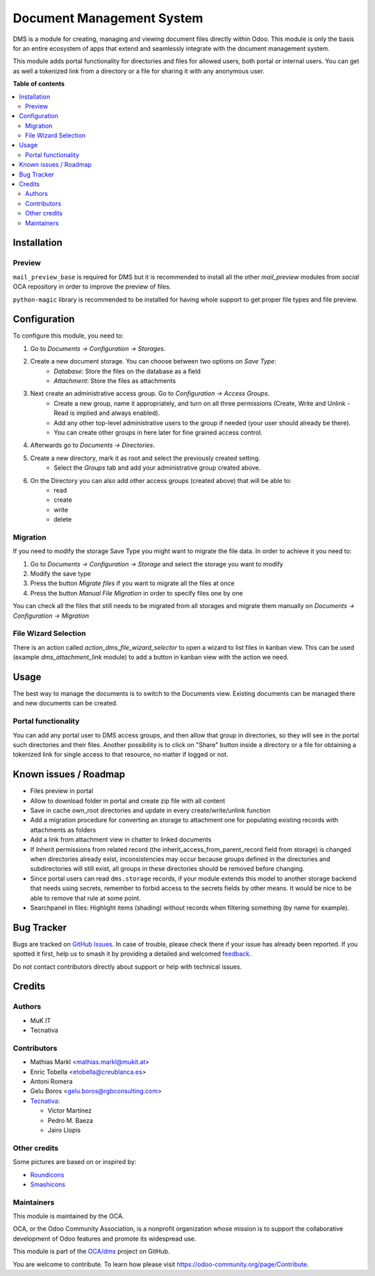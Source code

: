 ==========================
Document Management System
==========================

.. 
   !!!!!!!!!!!!!!!!!!!!!!!!!!!!!!!!!!!!!!!!!!!!!!!!!!!!
   !! This file is generated by oca-gen-addon-readme !!
   !! changes will be overwritten.                   !!
   !!!!!!!!!!!!!!!!!!!!!!!!!!!!!!!!!!!!!!!!!!!!!!!!!!!!
   !! source digest: sha256:fbed57af723b52696b76da1e88db6bf5449c8661b37e0b6ce330d237066086a5
   !!!!!!!!!!!!!!!!!!!!!!!!!!!!!!!!!!!!!!!!!!!!!!!!!!!!

.. |badge1| image:: https://img.shields.io/badge/maturity-Beta-yellow.png
    :target: https://odoo-community.org/page/development-status
    :alt: Beta
.. |badge2| image:: https://img.shields.io/badge/licence-LGPL--3-blue.png
    :target: http://www.gnu.org/licenses/lgpl-3.0-standalone.html
    :alt: License: LGPL-3
.. |badge3| image:: https://img.shields.io/badge/github-OCA%2Fdms-lightgray.png?logo=github
    :target: https://github.com/OCA/dms/tree/15.0/dms
    :alt: OCA/dms
.. |badge4| image:: https://img.shields.io/badge/weblate-Translate%20me-F47D42.png
    :target: https://translation.odoo-community.org/projects/dms-15-0/dms-15-0-dms
    :alt: Translate me on Weblate
.. |badge5| image:: https://img.shields.io/badge/runboat-Try%20me-875A7B.png
    :target: https://runboat.odoo-community.org/builds?repo=OCA/dms&target_branch=15.0
    :alt: Try me on Runboat

|badge1| |badge2| |badge3| |badge4| |badge5|

DMS is a module for creating, managing and viewing document files directly
within Odoo.
This module is only the basis for an entire ecosystem of apps that extend and
seamlessly integrate with the document management system.

This module adds portal functionality for directories and files for allowed users, both portal or internal users. You can get as well a tokenized link from a directory or a file for sharing it with any anonymous user.

**Table of contents**

.. contents::
   :local:

Installation
============

Preview
~~~~~~~

``mail_preview_base`` is required for DMS but it is recommended to install all
the other `mail_preview` modules from `social` OCA repository
in order to improve the preview of files.

``python-magic`` library is recommended to be installed for having whole support
to get proper file types and file preview.

Configuration
=============

To configure this module, you need to:

#. Go to *Documents -> Configuration -> Storages*.
#. Create a new document storage. You can choose between two options on `Save Type`:
    * `Database`: Store the files on the database as a field
    * `Attachment`: Store the files as attachments
#. Next create an administrative access group. Go to *Configuration -> Access Groups*.
    * Create a new group, name it appropriately, and turn on all three permissions (Create, Write and Unlink - Read is implied and always enabled).
    * Add any other top-level administrative users to the group if needed (your user should already be there).
    * You can create other groups in here later for fine grained access control.
#. Afterwards go to *Documents -> Directories*.
#. Create a new directory, mark it as root and select the previously created setting.
    * Select the *Groups* tab and add your administrative group created above.
#. On the Directory you can also add other access groups (created above) that will be able to:
    * read
    * create
    * write
    * delete


Migration
~~~~~~~~~

If you need to modify the storage Save Type you might want to migrate the file data.
In order to achieve it you need to:

#. Go to *Documents -> Configuration -> Storage* and select the storage you want to modify
#. Modify the save type
#. Press the button `Migrate files` if you want to migrate all the files at once
#. Press the button `Manual File Migration` in order to specify files one by one

You can check all the files that still needs to be migrated from all storages
and migrate them manually on *Documents -> Configuration -> Migration*


File Wizard Selection
~~~~~~~~~~~~~~~~~~~~~

There is an action called `action_dms_file_wizard_selector` to open a wizard to list files in kanban view.
This can be used (example `dms_attachment_link` module) to add a button in kanban view with the action we need.

Usage
=====

The best way to manage the documents is to switch to the Documents view.
Existing documents can be managed there and new documents can be created.

Portal functionality
~~~~~~~~~~~~~~~~~~~~

You can add any portal user to DMS access groups, and then allow that group in directories, so they will see in the portal such directories and their files.
Another possibility is to click on "Share" button inside a directory or a file for obtaining a tokenized link for single access to that resource, no matter if logged or not.

Known issues / Roadmap
======================

- Files preview in portal
- Allow to download folder in portal and create zip file with all content
- Save in cache own_root directories and update in every create/write/unlink function
- Add a migration procedure for converting an storage to attachment one for populating existing records with attachments as folders
- Add a link from attachment view in chatter to linked documents
- If Inherit permissions from related record (the inherit_access_from_parent_record field from storage) is changed when directories already exist, inconsistencies may occur because groups defined in the directories and subdirectories will still exist, all groups in these directories should be removed before changing.
- Since portal users can read ``dms.storage`` records, if your module extends this model to another storage backend that needs using secrets, remember to forbid access to the secrets fields by other means. It would be nice to be able to remove that rule at some point.
- Searchpanel in files: Highlight items (shading) without records when filtering something (by name for example).

Bug Tracker
===========

Bugs are tracked on `GitHub Issues <https://github.com/OCA/dms/issues>`_.
In case of trouble, please check there if your issue has already been reported.
If you spotted it first, help us to smash it by providing a detailed and welcomed
`feedback <https://github.com/OCA/dms/issues/new?body=module:%20dms%0Aversion:%2015.0%0A%0A**Steps%20to%20reproduce**%0A-%20...%0A%0A**Current%20behavior**%0A%0A**Expected%20behavior**>`_.

Do not contact contributors directly about support or help with technical issues.

Credits
=======

Authors
~~~~~~~

* MuK IT
* Tecnativa

Contributors
~~~~~~~~~~~~

* Mathias Markl <mathias.markl@mukit.at>
* Enric Tobella <etobella@creublanca.es>
* Antoni Romera
* Gelu Boros <gelu.boros@rgbconsulting.com>

* `Tecnativa <https://www.tecnativa.com>`_:

  * Víctor Martínez
  * Pedro M. Baeza
  * Jairo Llopis

Other credits
~~~~~~~~~~~~~

Some pictures are based on or inspired by:

* `Roundicons <https://www.flaticon.com/authors/roundicons>`_
* `Smashicons <https://www.flaticon.com/authors/smashicons>`_

Maintainers
~~~~~~~~~~~

This module is maintained by the OCA.

.. image:: https://odoo-community.org/logo.png
   :alt: Odoo Community Association
   :target: https://odoo-community.org

OCA, or the Odoo Community Association, is a nonprofit organization whose
mission is to support the collaborative development of Odoo features and
promote its widespread use.

This module is part of the `OCA/dms <https://github.com/OCA/dms/tree/15.0/dms>`_ project on GitHub.

You are welcome to contribute. To learn how please visit https://odoo-community.org/page/Contribute.
